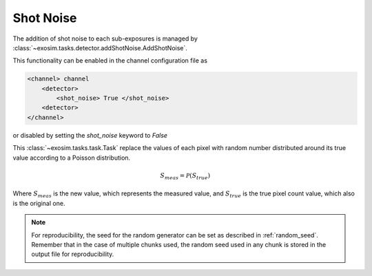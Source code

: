 
.. _shot noise:

===================================
Shot Noise
===================================

The addition of shot noise to each sub-exposures is managed by :class:`~exosim.tasks.detector.addShotNoise.AddShotNoise`.

This functionality can be enabled in the channel configuration file as

.. code-block:: xml

    <channel> channel
        <detector>
            <shot_noise> True </shot_noise>
        <detector>
    </channel>

or disabled by setting the `shot_noise` keyword to `False`

This :class:`~exosim.tasks.task.Task` replace the values of each pixel with random number distributed around its true value according to a Poisson distribution.

.. math::

    S_{meas} = \mathcal{P}(S_{true})

Where :math:`S_{meas}` is the new value, which represents the measured value, and :math:`S_{true}` is the true pixel count value, which also is the original one.

.. note::
    For reproducibility, the seed for the random generator can be set as described in :ref:`random_seed`. 
    Remember that in the case of multiple chunks used, the random seed used in any chunk is stored in the output file for reproducibility.
